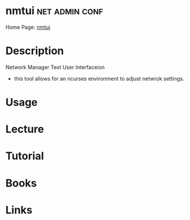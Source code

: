 #+TAGS: net admin conf


* nmtui							     :net:admin:conf:
Home Page: [[https://access.redhat.com/documentation/en-US/Red_Hat_Enterprise_Linux/7/html/Networking_Guide/sec-Networking_Config_Using_nmtui.html][nmtui]]
* Description
Network Manager Text User Interfaceion
- this tool allows for an ncurses environment to adjust netwrok settings.

* Usage
* Lecture
* Tutorial
* Books
* Links


